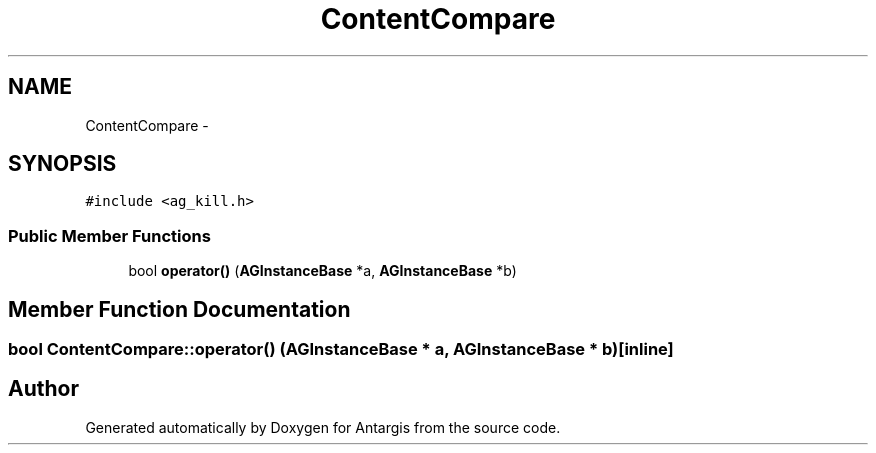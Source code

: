 .TH "ContentCompare" 3 "27 Oct 2006" "Version 0.1.9" "Antargis" \" -*- nroff -*-
.ad l
.nh
.SH NAME
ContentCompare \- 
.SH SYNOPSIS
.br
.PP
\fC#include <ag_kill.h>\fP
.PP
.SS "Public Member Functions"

.in +1c
.ti -1c
.RI "bool \fBoperator()\fP (\fBAGInstanceBase\fP *a, \fBAGInstanceBase\fP *b)"
.br
.in -1c
.SH "Member Function Documentation"
.PP 
.SS "bool ContentCompare::operator() (\fBAGInstanceBase\fP * a, \fBAGInstanceBase\fP * b)\fC [inline]\fP"
.PP


.SH "Author"
.PP 
Generated automatically by Doxygen for Antargis from the source code.
